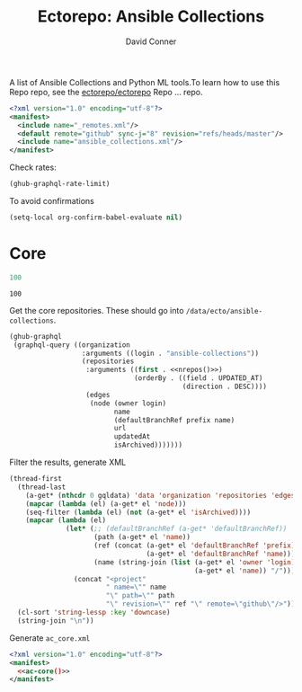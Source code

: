 #+title:     Ectorepo: Ansible Collections
#+author:    David Conner
#+email:     noreply@te.xel.io

A list of Ansible Collections and Python ML tools.To learn how to use this Repo repo, see
the [[https://github.com/ectorepo/ectorepo][ectorepo/ectorepo]] Repo ... repo.

#+begin_src xml :tangle default.xml
<?xml version="1.0" encoding="utf-8"?>
<manifest>
  <include name="_remotes.xml"/>
  <default remote="github" sync-j="8" revision="refs/heads/master"/>
  <include name="ansible_collections.xml"/>
</manifest>
#+end_src

Check rates:

#+begin_src emacs-lisp :results value code :exports code
(ghub-graphql-rate-limit)
#+end_src

To avoid confirmations

#+begin_src emacs-lisp
(setq-local org-confirm-babel-evaluate nil)
#+end_src

* Core

#+name: nrepos
#+begin_src emacs-lisp
100
#+end_src

#+RESULTS: nrepos
: 100

Get the core repositories. These should go into =/data/ecto/ansible-collections=.

#+name: ac-repos
#+begin_src emacs-lisp :var nrepos=100 :results replace vector value :exports code :noweb yes
(ghub-graphql
 (graphql-query ((organization
                  :arguments ((login . "ansible-collections"))
                  (repositories
                   :arguments ((first . <<nrepos()>>)
                               (orderBy . ((field . UPDATED_AT)
                                           (direction . DESC))))
                   (edges
                    (node (owner login)
                          name
                          (defaultBranchRef prefix name)
                          url
                          updatedAt
                          isArchived)))))))
#+end_src

Filter the results, generate XML

#+name: ac-core
#+begin_src emacs-lisp :var gqldata=ac-repos :results value html
(thread-first
  (thread-last
    (a-get* (nthcdr 0 gqldata) 'data 'organization 'repositories 'edges)
    (mapcar (lambda (el) (a-get* el 'node)))
    (seq-filter (lambda (el) (not (a-get* el 'isArchived))))
    (mapcar (lambda (el)
              (let* (;; (defaultBranchRef (a-get* 'defaultBranchRef))
                     (path (a-get* el 'name))
                     (ref (concat (a-get* el 'defaultBranchRef 'prefix)
                                  (a-get* el 'defaultBranchRef 'name)))
                     (name (string-join (list (a-get* el 'owner 'login)
                                              (a-get* el 'name)) "/")))
                (concat "<project"
                        " name=\"" name
                        "\" path=\"" path
                        "\" revision=\"" ref "\" remote=\"github\"/>")))))
  (cl-sort 'string-lessp :key 'downcase)
  (string-join "\n"))
#+end_src

Generate =ac_core.xml=

#+begin_src xml :tangle ac_core.xml :noweb yes
<?xml version="1.0" encoding="utf-8"?>
<manifest>
  <<ac-core()>>
</manifest>
#+end_src

